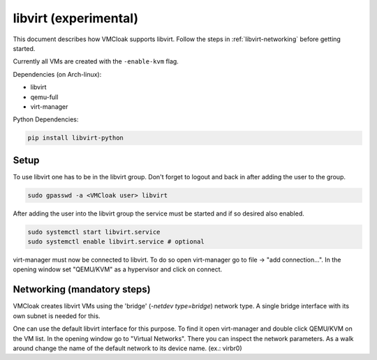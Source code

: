 libvirt (experimental)
====

This document describes how VMCloak supports libvirt. Follow the steps
in :ref:`libvirt-networking` before getting started.

Currently all VMs are created with the ``-enable-kvm`` flag.

Dependencies (on Arch-linux):

* libvirt
* qemu-full
* virt-manager 

Python Dependencies:

.. code-block:: bash

   pip install libvirt-python

Setup
-----

To use libvirt one has to be in the libvirt group.
Don't forget to logout and back in after adding the user to the group.

.. code-block:: bash

   sudo gpasswd -a <VMCloak user> libvirt

After adding the user into the libvirt group the service must be started
and if so desired also enabled.

.. code-block:: bash

   sudo systemctl start libvirt.service
   sudo systemctl enable libvirt.service # optional

virt-manager must now be connected to libvirt.
To do so open virt-manager go to file -> "add connection...".
In the opening window set "QEMU/KVM" as a hypervisor and click on connect.

.. _libvirt-networking:

Networking (mandatory steps)
----------------------------

VMCloak creates libvirt VMs using the 'bridge' (`-netdev type=bridge`) network type.
A single bridge interface with its own subnet is needed for this.

One can use the default libvirt interface for this purpose.
To find it open virt-manager and double click QEMU/KVM on the VM list.
In the opening window go to "Virtual Networks".
There you can inspect the network parameters.
As a walk around change the name of the default network to its device name. (ex.: virbr0)
